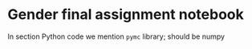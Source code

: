 * Gender final assignment notebook

In section Python code we mention =pymc= library; should be numpy
